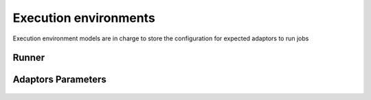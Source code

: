 Execution environments
======================

Execution environment models are in charge to store the configuration for expected adaptors to run jobs


Runner
------
    .. automodule:: waves.wcore.models.runners
        :members:
        :undoc-members:
        :show-inheritance:

Adaptors Parameters
-------------------

    .. automodule:: waves.wcore.models.adaptors
        :members:
        :show-inheritance:
